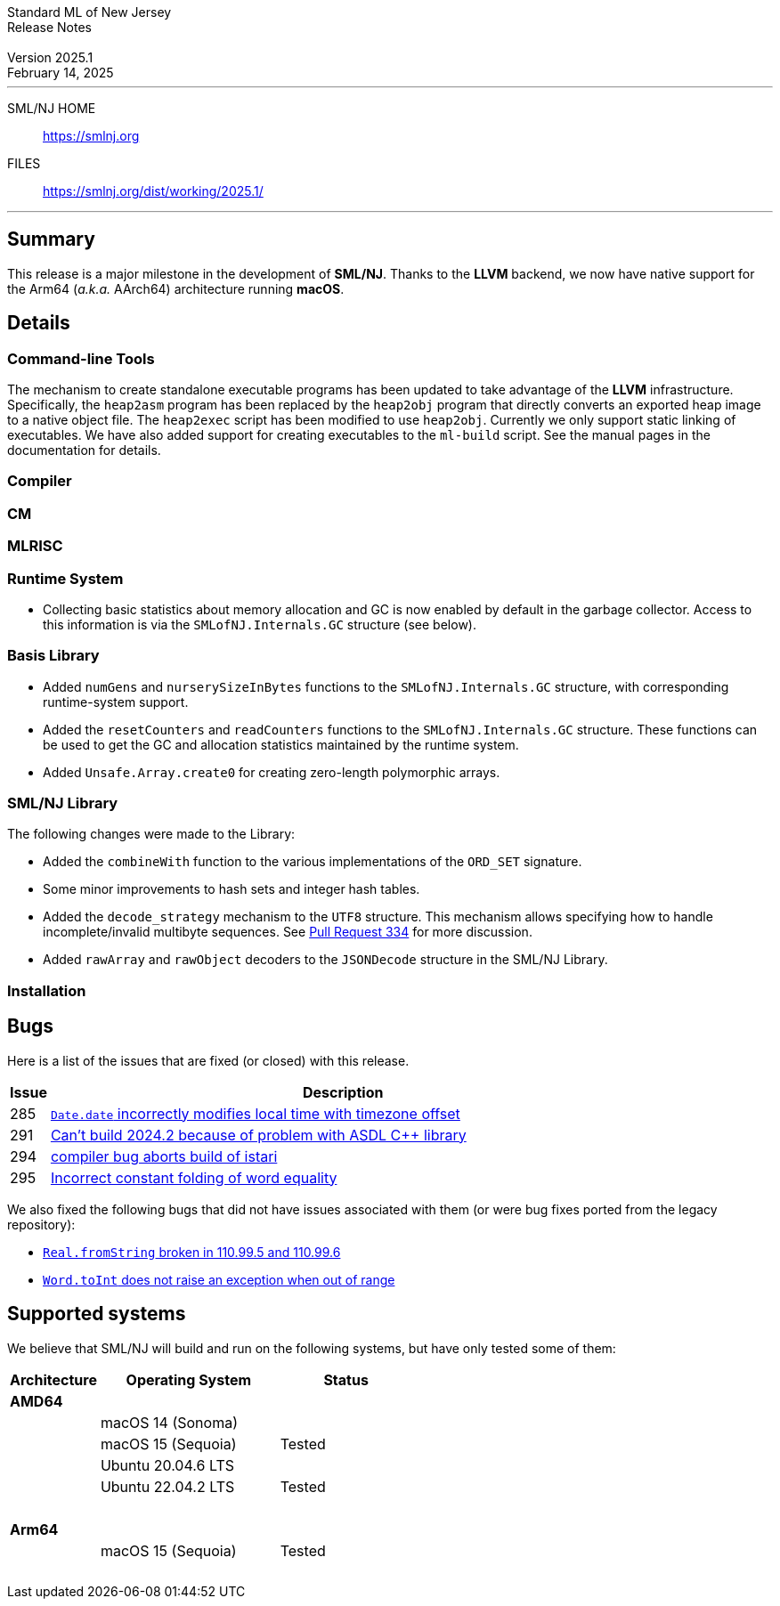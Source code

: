 :version: 2025.1
:date: February 14, 2025
:dist-dir: https://smlnj.org/dist/working/{version}/
:history: {dist-dir}HISTORY.html
:issue-base: https://github.com/smlnj/smlnj/issues
:legacy-issue-base: https://github.com/smlnj/legacy/issues
:pull-base: https://github.com/smlnj/smlnj/pull
:legacy-pull-base: https://github.com/smlnj/legacy/pull/
:stem: latexmath
:source-highlighter: pygments
:stylesheet: release-notes.css
:notitle:

= Standard ML of New Jersey Release Notes

[subs=attributes]
++++
<div class="smlnj-banner">
  <span class="title"> Standard ML of New Jersey <br/> Release Notes </span>
  <br/> <br/>
  <span class="subtitle"> Version {version} <br/> {date} </span>
</div>
++++

''''''''
--
SML/NJ HOME::
  https://www.smlnj.org/index.html[[.tt]#https://smlnj.org#]
FILES::
  {dist-dir}index.html[[.tt]#{dist-dir}#]
--
''''''''

== Summary

This release is a major milestone in the development of **SML/NJ**.  Thanks to the
**LLVM** backend, we now have native support for the Arm64 (_a.k.a._ AArch64)
architecture running **macOS**.

== Details

// **** details: include those sections that are relevant

=== Command-line Tools

The mechanism to create standalone executable programs has been updated to take
advantage of the **LLVM** infrastructure.  Specifically, the `heap2asm` program
has been replaced by the `heap2obj` program that directly converts an exported
heap image to a native object file.  The `heap2exec` script has been modified to
use `heap2obj`.  Currently we only support static linking of executables.
We have also added support for creating executables to the `ml-build` script.
See the manual pages in the documentation for details.

=== Compiler

=== CM

=== MLRISC

=== Runtime System

* Collecting basic statistics about memory allocation and GC is now
  enabled by default in the garbage collector.  Access to this information
  is via the `SMLofNJ.Internals.GC` structure (see below).

=== Basis Library

* Added `numGens` and `nurserySizeInBytes` functions to the
  `SMLofNJ.Internals.GC` structure, with corresponding runtime-system
  support.

* Added the `resetCounters` and `readCounters` functions to the
  `SMLofNJ.Internals.GC` structure.  These functions can be used
  to get the GC and allocation statistics maintained by the runtime
  system.

* Added `Unsafe.Array.create0` for creating zero-length polymorphic arrays.

=== SML/NJ Library

The following changes were made to the Library:

* Added the `combineWith` function to the various implementations of the
  `ORD_SET` signature.

* Some minor improvements to hash sets and integer hash tables.

* Added the `decode_strategy` mechanism to the `UTF8` structure.  This
  mechanism allows specifying how to handle incomplete/invalid multibyte
  sequences.  See {pull-base}/334[Pull Request 334] for more discussion.

* Added `rawArray` and `rawObject` decoders to the `JSONDecode` structure
  in the SML/NJ Library.

=== Installation

== Bugs

Here is a list of the issues that are fixed (or closed) with this release.

[.buglist,cols="^1,<15",strips="none",options="header"]
|=======
| Issue
| Description
| [.bugid]#285#
| {issue-base}/285[`Date.date` incorrectly modifies local time with timezone offset]
| [.bugid]#291#
| {issue-base}/291[Can't build 2024.2 because of problem with ASDL C++ library]
| [.bugid]#294#
| {issue-base}/294[compiler bug aborts build of istari]
| [.bugid]#295#
| {issue-base}/295[Incorrect constant folding of word equality]
// | [.bugid]#@ID@#
// | {issue-base}/@ID@[@DESCRIPTION@]
|=======

We also fixed the following bugs that did not have issues
associated with them (or were bug fixes ported from the legacy
repository):
--
* {legacy-issue-base}/328[`Real.fromString` broken in 110.99.5 and 110.99.6]
* {legacy-issue-base}/340[`Word.toInt` does not raise an exception when out of range]
--

== Supported systems

We believe that SML/NJ will build and run on the following systems, but have only
tested some of them:

[.support-table,cols="^2s,^4v,^3v",options="header",strips="none"]
|=======
| Architecture | Operating System | Status
| AMD64 | |
| | macOS 14 (Sonoma) |
| | macOS 15 (Sequoia) | Tested
| | Ubuntu 20.04.6 LTS |
| | Ubuntu 22.04.2 LTS | Tested
| {nbsp} | |
| Arm64  | |
| | macOS 15 (Sequoia) | Tested
| {nbsp} | |
|=======
